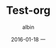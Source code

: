 #+TITLE:       Test-org
#+AUTHOR:      albin
#+EMAIL:       zhuyabin@gamehero.me
#+DATE:        2016-01-18 一
#+URI:         /blog/%y/%m/%d/test-org
#+KEYWORDS:    <TODO: insert your keywords here>
#+TAGS:        <TODO: insert your tags here>
#+LANGUAGE:    en
#+OPTIONS:     H:3 num:nil toc:nil \n:nil ::t |:t ^:nil -:nil f:t *:t <:t

#+DESCRIPTION: <TODO: insert your description here>
